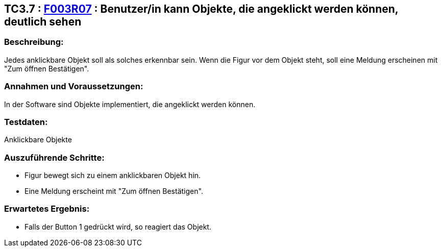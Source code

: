 == TC3.7 : https://www.cs.technik.fhnw.ch/confluence20/display/VT122202/Requirements#Requirements-F003R07[F003R07] : Benutzer/in  kann Objekte, die angeklickt werden können, deutlich sehen ==

=== Beschreibung: === 
Jedes anklickbare Objekt soll als solches erkennbar sein. Wenn die Figur vor dem Objekt steht, soll eine Meldung erscheinen mit "Zum öffnen Bestätigen".

=== Annahmen und Voraussetzungen: === 
In der Software sind Objekte implementiert, die angeklickt werden können. 

=== Testdaten: ===
Anklickbare Objekte

=== Auszuführende Schritte: ===
    
    * Figur bewegt sich zu einem anklickbaren Objekt hin.
    * Eine Meldung erscheint mit "Zum öffnen Bestätigen".
        
=== Erwartetes Ergebnis: === 

    * Falls der Button 1 gedrückt wird, so reagiert das Objekt. 